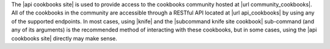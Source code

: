 .. The contents of this file are included in multiple topics.
.. This file should not be changed in a way that hinders its ability to appear in multiple documentation sets.

The |api cookbooks site| is used to provide access to the cookbooks community hosted at |url community_cookbooks|. All of the cookbooks in the community are accessible through a RESTful API located at |url api_cookbooks| by using any of the supported endpoints. In most cases, using |knife| and the |subcommand knife site cookbook| sub-command (and any of its arguments) is the recommended method of interacting with these cookbooks, but in some cases, using the |api cookbooks site| directly may make sense.
